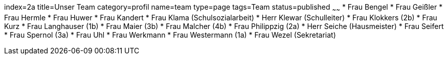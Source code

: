 index=2a
title=Unser Team
category=profil
name=team
type=page
tags=Team
status=published
~~~~~~
* Frau	Bengel	
* Frau	Geißler	
* Frau	Hermle	
* Frau	Huwer	
* Frau	Kandert	
* Frau	Klama	(Schulsozialarbeit)
* Herr	Klewar	(Schulleiter)
* Frau	Klokkers	(2b)
* Frau	Kurz	
* Frau	Langhauser	(1b)
* Frau	Maier	(3b)
* Frau	Malcher	(4b)
* Frau	Philippzig	(2a)
* Herr	Seiche	(Hausmeister)
* Frau	Seifert	
* Frau	Spernol	(3a)
* Frau	Uhl	
* Frau	Werkmann	
* Frau	Westermann	(1a)
* Frau 	Wezel	(Sekretariat)
